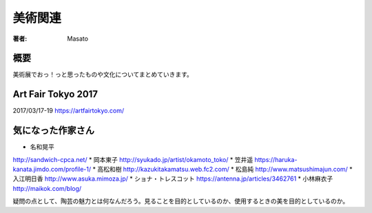 ====================================
美術関連
====================================

:著者: Masato

概要
====================================
美術展でおっ！っと思ったものや文化についてまとめていきます。

Art Fair Tokyo 2017
====================================
2017/03/17-19
https://artfairtokyo.com/

気になった作家さん
====================================

* 名和晃平
http://sandwich-cpca.net/
* 岡本東子
http://syukado.jp/artist/okamoto_toko/
* 笠井遥
https://haruka-kanata.jimdo.com/profile-1/
* 高松和樹
http://kazukitakamatsu.web.fc2.com/
* 松島純
http://www.matsushimajun.com/
* 入江明日香
http://www.asuka.mimoza.jp/
* ショナ・トレスコット
https://antenna.jp/articles/3462761
* 小林麻衣子
http://maikok.com/blog/

疑問の点として、陶芸の魅力とは何なんだろう。見ることを目的としているのか、使用するときの美を目的としているのか。



